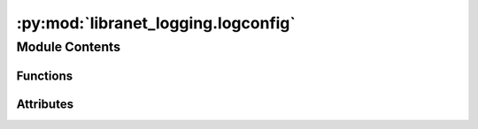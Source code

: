 :py:mod:`libranet_logging.logconfig`
====================================

.. py:module:: libranet_logging.logconfig

.. autoapi-nested-parse::

   libranet_logging.logconfig.



Module Contents
---------------


Functions
~~~~~~~~~

.. autoapisummary::

   libranet_logging.logconfig.get_sorted_lognames
   libranet_logging.logconfig.remove_console
   libranet_logging.logconfig.convert_filenames
   libranet_logging.logconfig.remove_lower_level_handlers
   libranet_logging.logconfig.output_logging_tree
   libranet_logging.logconfig.get_default_logging_yml
   libranet_logging.logconfig.initialize



Attributes
~~~~~~~~~~

.. autoapisummary::

   libranet_logging.logconfig.log


.. py:data:: log



.. py:function:: get_sorted_lognames()

   Returns a sorted list of logging level names.


.. py:function:: remove_console(config, disable_console=False)

   :param config:
   :param disable_console:

   Returns:



.. py:function:: convert_filenames(config, logdir='')

   "Convert relative filenames in the handlers to absolute paths.

   :param config:
   :param logdir:

   Returns:



.. py:function:: remove_lower_level_handlers(config)

   Remove lower-level handlers from dedicated-level loggers.

   We have dedicated file-handlers for each logging-level
     - debug_file_handler
     - info_file_handler
     - warning_file_handler
     - error_file_handler

   If the root-level is set higher, we remove the lower-level handlers
   This avoids creating logfiles that will always remain empty.



.. py:function:: output_logging_tree(use_print=False)

   :param use_print:

   Returns:



.. py:function:: get_default_logging_yml()

   Returns the path to the default logging configuration file.

   :returns: A `Path` object representing the path to the default logging configuration file.


.. py:function:: initialize(path='', logdir='', capture_warnings = True, silent = False, use_print = False, variables=None)

   Initialize logging configuration with a yaml-file.

   :param path:
   :param logdir:
   :param capture_warnings:
   :param silent:
   :param use_print:
   :param variables:

   Returns:



